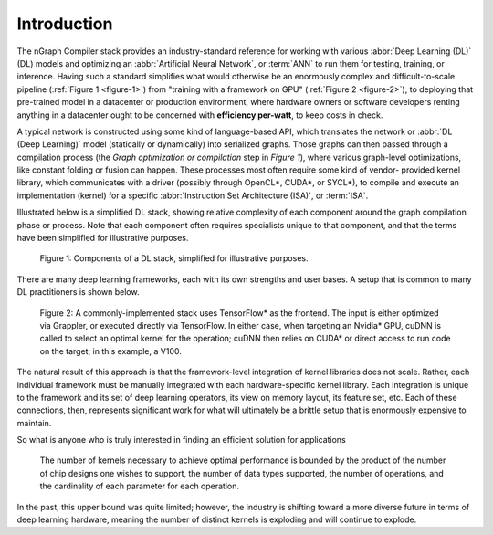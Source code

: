.. introduction:

############
Introduction
############

The nGraph Compiler stack provides an industry-standard reference for working
with various :abbr:`Deep Learning (DL)` (DL) models and optimizing an 
:abbr:`Artificial Neural Network`, or :term:`ANN` to run them for testing, 
training, or inference. Having such a standard simplifies what would otherwise 
be an enormously complex and difficult-to-scale pipeline 
(:ref:`Figure 1 <figure-1>`) from "training with a framework on GPU" 
(:ref:`Figure 2 <figure-2>`), to deploying that pre-trained model in a 
datacenter or production environment, where hardware owners or software 
developers renting anything in a datacenter ought to be concerned with 
**efficiency per-watt**, to keep costs in check.

A typical network is constructed using some kind of language-based API, which 
translates the network or :abbr:`DL (Deep Learning)` model (statically or 
dynamically) into serialized graphs. Those graphs can then passed through a 
compilation process (the *Graph optimization or compilation* step in 
*Figure 1*), where various graph-level optimizations, like constant folding 
or fusion can happen. These processes most often require some kind of vendor-
provided kernel library, which communicates with a driver (possibly through 
OpenCL\*, CUDA\*, or SYCL\*), to compile and execute an implementation 
(kernel) for a specific :abbr:`Instruction Set Architecture (ISA)`, or 
:term:`ISA`.

Illustrated below is a simplified DL stack, showing relative complexity of 
each component around the graph compilation phase or process. Note that each 
component often requires specialists unique to that component, and that the
terms have been simplified for illustrative purposes. 

.. _figure-1:

.. figure:: ../graphics/components-dl-stack.png
   :width: 700px
   :alt: A simplified DL stack

   Figure 1: Components of a DL stack, simplified for illustrative purposes.

There are many deep learning frameworks, each with its own strengths and 
user bases. A setup that is common to many DL practitioners is shown below.

.. _figure-2:

.. figure:: ../graphics/a-common-stack.png
   :width: 700px
   :alt: A common implementation

   Figure 2: A commonly-implemented stack uses TensorFlow\* as the frontend. 
   The input is either optimized via Grappler, or executed 
   directly via TensorFlow. In either case, when targeting an Nvidia\* GPU, 
   cuDNN is called to select an optimal kernel for the operation; cuDNN then 
   relies on CUDA\* or direct access to run code on the target; in this example, 
   a V100.

The natural result of this approach is that the framework-level integration of 
kernel libraries does not scale. Rather, each individual framework must be 
manually integrated with each hardware-specific kernel library. Each integration 
is unique to the framework and its set of deep learning operators, its view on 
memory layout, its feature set, etc. Each of these connections, then, represents 
significant work for what will ultimately be a brittle setup that is enormously 
expensive to maintain.    

So what is anyone who is truly interested in finding an efficient solution 
for applications  


.. _figure-3:

.. figure:: ../graphics/dl-current-state.png
   :width: 650px
   :alt: Scalability matters

   The number of kernels necessary to achieve optimal performance is bounded by 
   the product of the number of chip designs one wishes to support, the number 
   of data types supported, the number of operations, and the cardinality of 
   each parameter for each operation.

In the past, this upper bound was quite limited; however, the industry is 
shifting toward a more diverse future in terms of deep learning hardware, 
meaning the number of distinct kernels is exploding and will continue to explode.
